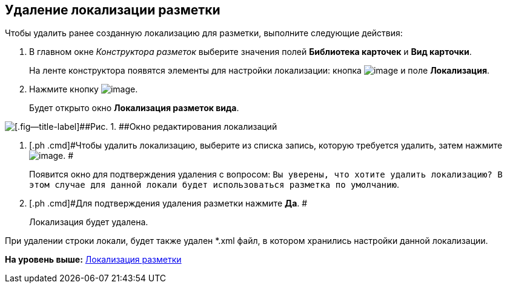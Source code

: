 [[ariaid-title1]]
== Удаление локализации разметки

Чтобы удалить ранее созданную локализацию для разметки, выполните следующие действия:

. [.ph .cmd]#В главном окне [.dfn .term]_Конструктора разметок_ выберите значения полей [.keyword]*Библиотека карточек* и [.keyword]*Вид карточки*.#
+
На ленте конструктора появятся элементы для настройки локализации: кнопка image:images/Buttons/lay_Locale.png[image] и поле [.keyword]*Локализация*.
. [.ph .cmd]#Нажмите кнопку image:images/Buttons/lay_Locale.png[image].#
+
Будет открыто окно [.keyword .wintitle]*Локализация разметок вида*.

image::images/lay_Locale_delete.png[[.fig--title-label]##Рис. 1. ##Окно редактирования локализаций]
. [.ph .cmd]#Чтобы удалить локализацию, выберите из списка запись, которую требуется удалить, затем нажмите image:images/Buttons/lay_delete_red_x.png[image]. #
+
Появится окно для подтверждения удаления с вопросом: `Вы                             уверены, что хотите удалить локализацию? В этом случае для данной локали                             будет использоваться разметка по умолчанию`.
. [.ph .cmd]#Для подтверждения удаления разметки нажмите [.ph .uicontrol]*Да*. #
+
Локализация будет удалена.

При удалении строки локали, будет также удален *.xml файл, в котором хранились настройки данной локализации.

*На уровень выше:* xref:../pages/lay_Layout_locale.adoc[Локализация разметки]

